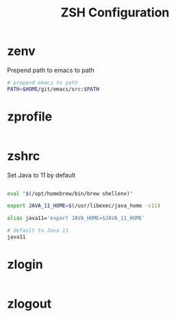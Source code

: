 #+title: ZSH Configuration
* zenv
:PROPERTIES:
:header-args: :tangle ~/.zshenv
:END:

Prepend path to emacs to path

#+BEGIN_SRC sh
  # prepend emacs to path
  PATH=$HOME/git/emacs/src:$PATH
#+END_SRC 

* zprofile
:PROPERTIES:
:header-args: :tangle ~/.zprofile
:END:

#+BEGIN_SRC sh
#+END_SRC


* zshrc
:PROPERTIES:
:header-args: :tangle ~/.zshrc
:END:

Set Java to 11 by default

#+BEGIN_SRC sh
  
  eval "$(/opt/homebrew/bin/brew shellenv)"

  export JAVA_11_HOME=$(/usr/libexec/java_home -v11)

  alias java11='export JAVA_HOME=$JAVA_11_HOME'

  # default to Java 11
  java11

#+END_SRC

* zlogin
:PROPERTIES:
:header-args: :tangle ~/.zlogin
:END:

#+BEGIN_SRC sh
#+END_SRC


* zlogout
:PROPERTIES:
:header-args: :tangle ~/.zlogout
:END:

#+BEGIN_SRC sh
#+END_SRC



